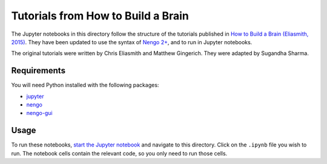 ***********************************
Tutorials from How to Build a Brain
***********************************

The Jupyter notebooks in this directory
follow the structure of the tutorials published in
`How to Build a Brain (Eliasmith, 2015) <https://www.amazon.com/dp/0190262125/>`_.
They have been updated to use the syntax
of `Nengo 2+ <https://github.com/nengo/nengo>`_,
and to run in Jupyter notebooks.

The original tutorials were written by
Chris Eliasmith and Matthew Gingerich.
They were adapted by Sugandha Sharma.

Requirements
============

You will need Python installed with the following packages:

- `jupyter <http://jupyter.readthedocs.io/en/latest/install.html>`_
- `nengo <https://www.nengo.ai/nengo/getting_started.html>`_
- `nengo-gui <https://github.com/nengo/nengo-gui#installation>`_

Usage
=====

To run these notebooks,
`start the Jupyter notebook <http://jupyter.readthedocs.io/en/latest/running.html>`_
and navigate to this directory.
Click on the ``.ipynb`` file you wish to run.
The notebook cells contain the relevant code,
so you only need to run those cells.

